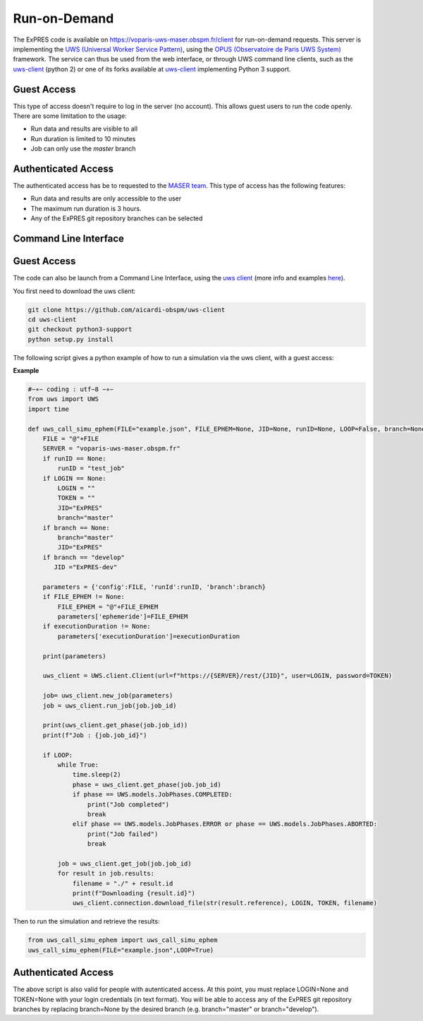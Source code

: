 Run-on-Demand
=============

The ExPRES code is available on https://voparis-uws-maser.obspm.fr/client
for run-on-demand requests. This server is implementing the `UWS
(Universal Worker Service Pattern) <https://www.ivoa.net/documents/UWS/>`_,
using the `OPUS (Observatoire de Paris UWS System)
<https://github.com/ParisAstronomicalDataCentre/OPUS>`_ framework. The service
can thus be used from the web interface, or through UWS command line clients,
such as the `uws-client <https://github.com/aipescience/uws-client>`_ (python
2) or one of its forks available at `uws-client
<https://github.com/aicardi-obspm/uws-client>`_ implementing Python 3 support.

Guest Access
------------
This type of access doesn't require to log in the server (no account). This allows guest
users to run the code openly. There are some limitation to the usage:

- Run data and results are visible to all
- Run duration is limited to 10 minutes
- Job can only use the *master* branch

Authenticated Access
--------------------
The authenticated access has be to requested to the `MASER team
<mailto:contact.maser@obspm.fr>`_. This type of access has the following features:

- Run data and results are only accessible to the user
- The maximum run duration is 3 hours.
- Any of the ExPRES git repository branches can be selected

Command Line Interface
----------------------
Guest Access
------------
The code can also be launch from a Command Line Interface, using the `uws client <https://github.com/aicardi-obspm/uws-client>`_ (more info and examples `here <https://aicardi.pages.obspm.fr/uws-cli/>`_).

You first need to download the uws client:

.. code-block::

    git clone https://github.com/aicardi-obspm/uws-client
    cd uws-client
    git checkout python3-support
    python setup.py install 

The following script gives a python example of how to run a simulation via the uws client, with a guest access:

**Example**

.. code-block::

    #−∗− coding : utf−8 −∗−
    from uws import UWS
    import time
   
    def uws_call_simu_ephem(FILE="example.json", FILE_EPHEM=None, JID=None, runID=None, LOOP=False, branch=None, LOGIN=None,executionDuration=None):
        FILE = "@"+FILE           
        SERVER = "voparis-uws-maser.obspm.fr"
        if runID == None:
            runID = "test_job"
        if LOGIN == None:
            LOGIN = ""
            TOKEN = ""
            JID="ExPRES"
            branch="master"
        if branch == None:
            branch="master"
            JID="ExPRES"
        if branch == "develop"
           JID ="ExPRES-dev"
           
        parameters = {'config':FILE, 'runId':runID, 'branch':branch}
        if FILE_EPHEM != None:
            FILE_EPHEM = "@"+FILE_EPHEM
            parameters['ephemeride']=FILE_EPHEM
        if executionDuration != None:
            parameters['executionDuration']=executionDuration

        print(parameters)

        uws_client = UWS.client.Client(url=f"https://{SERVER}/rest/{JID}", user=LOGIN, password=TOKEN)
     
        job= uws_client.new_job(parameters)
        job = uws_client.run_job(job.job_id)
     
        print(uws_client.get_phase(job.job_id))
        print(f"Job : {job.job_id}")
     
        if LOOP:
            while True:
                time.sleep(2)
                phase = uws_client.get_phase(job.job_id)
                if phase == UWS.models.JobPhases.COMPLETED:
                    print("Job completed")
                    break
                elif phase == UWS.models.JobPhases.ERROR or phase == UWS.models.JobPhases.ABORTED:
                    print("Job failed")
                    break
         
            job = uws_client.get_job(job.job_id)
            for result in job.results:
                filename = "./" + result.id
                print(f"Downloading {result.id}")
                uws_client.connection.download_file(str(result.reference), LOGIN, TOKEN, filename)


Then to run the simulation and retrieve the results:

.. code-block::

    from uws_call_simu_ephem import uws_call_simu_ephem
    uws_call_simu_ephem(FILE="example.json",LOOP=True) 

Authenticated Access
--------------------
The above script is also valid for people with autenticated access. At this point, you must replace LOGIN=None and TOKEN=None with your login credentials (in text format). You will be able to access any of the ExPRES git repository branches by replacing branch=None by the desired branch (e.g. branch="master" or branch="develop").
